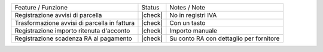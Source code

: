 +----------------------------------------------+---------+-----------------------------------------+
| Feature / Funzione                           | Status  | Notes / Note                            |
+----------------------------------------------+---------+-----------------------------------------+
| Registrazione avvisi di parcella             | |check| | No in registri IVA                      |
+----------------------------------------------+---------+-----------------------------------------+
| Trasformazione avvisi di parcella in fattura | |check| | Con un tasto                            |
+----------------------------------------------+---------+-----------------------------------------+
| Registrazione importo ritenuta d'acconto     | |check| | Importo manuale                         |
+----------------------------------------------+---------+-----------------------------------------+
| Registrazione scadenza RA al pagamento       | |check| | Su conto RA con dettaglio per fornitore |
+----------------------------------------------+---------+-----------------------------------------+
